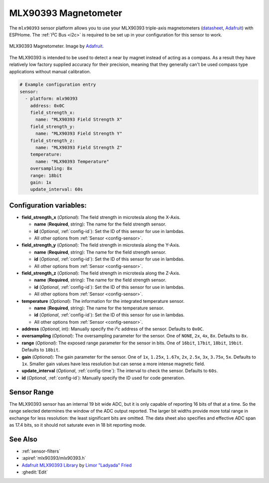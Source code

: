 .. _mlx90393:

MLX90393 Magnetometer
=====================

.. seo::
    :description: Instructions for setting up MLX90393 magnetometers sensors.
    :image: mlx90393.jpg
    :keywords: MLX90393

The ``mlx90393`` sensor platform allows you to use your MLX90393 triple-axis magnetometers
(`datasheet <https://cdn-learn.adafruit.com/assets/assets/000/069/600/original/MLX90393-Datasheet-Melexis.pdf>`__,
`Adafruit`_) with ESPHome. The :ref:`I²C Bus <i2c>` is required to be set up in your configuration
for this sensor to work.

.. figure:: images/mlx90393-full.jpg
    :align: center
    :width: 50.0%

    MLX90393 Magnetometer. Image by `Adafruit`_.

.. _Adafruit: https://www.adafruit.com/product/4022

The MLX90393 is intended to be used to detect a near by magnet instead of acting as a compass.  As a result they
have relatively low factory supplied accuracy for their precision, meaning that they generally can't be used
compass type applications without manual calibration.

.. code-block:: yaml

    # Example configuration entry
    sensor:
      - platform: mlx90393
        address: 0x0C
        field_strength_x:
          name: "MLX90393 Field Strength X"
        field_strength_y:
          name: "MLX90393 Field Strength Y"
        field_strength_z:
          name: "MLX90393 Field Strength Z"
        temperature:
          name: "MLX90393 Temperature"
        oversampling: 8x
        range: 18bit
        gain: 1x
        update_interval: 60s

Configuration variables:
------------------------

- **field_strength_x** (*Optional*): The field strength in microtesla along the X-Axis.

  - **name** (**Required**, string): The name for the field strength sensor.
  - **id** (*Optional*, :ref:`config-id`): Set the ID of this sensor for use in lambdas.
  - All other options from :ref:`Sensor <config-sensor>`.

- **field_strength_y** (*Optional*): The field strength in microtesla along the Y-Axis.

  - **name** (**Required**, string): The name for the field strength sensor.
  - **id** (*Optional*, :ref:`config-id`): Set the ID of this sensor for use in lambdas.
  - All other options from :ref:`Sensor <config-sensor>`.

- **field_strength_z** (*Optional*): The field strength in microtesla along the Z-Axis.

  - **name** (**Required**, string): The name for the field strength sensor.
  - **id** (*Optional*, :ref:`config-id`): Set the ID of this sensor for use in lambdas.
  - All other options from :ref:`Sensor <config-sensor>`.

- **temperature** (*Optional*): The information for the integrated temperature sensor.

  - **name** (**Required**, string): The name for the temperature sensor.
  - **id** (*Optional*, :ref:`config-id`): Set the ID of this sensor for use in lambdas.
  - All other options from :ref:`Sensor <config-sensor>`.

- **address** (*Optional*, int): Manually specify the i²c address of
  the sensor. Defaults to ``0x0C``.
- **oversampling** (*Optional*): The oversampling parameter for the sensor. One of
  ``NONE``, ``2x``, ``4x``, ``8x``. Defaults to ``8x``.
- **range** (*Optional*): The exposed range parameter for the sensor in bits. One of
  ``16bit``, ``17bit``, ``18bit``, ``19bit``. Defaults to ``18bit``.
- **gain** (*Optional*): The gain parameter for the sensor. One of
  ``1x``, ``1.25x``, ``1.67x``, ``2x``, ``2.5x``, ``3x``, ``3.75x``, ``5x``. Defaults to ``1x``.  Smaller gain
  values have less resolution but can sense a more intense magnetic field.
- **update_interval** (*Optional*, :ref:`config-time`): The interval to check the sensor. Defaults to ``60s``.
- **id** (*Optional*, :ref:`config-id`): Manually specify the ID used for code generation.

Sensor Range
------------

The MLX90393 sensor has an internal 19 bit wide ADC, but it is only capable of reporting 16 bits of that
at a time.  So the range selected determines the window of the ADC output reported.  The larger bit widths
provide more total range in exchange for less resolution: the least significant bits are omitted.  The
data sheet also specifies and effective ADC span as 17.4 bits, so it should not saturate even in 18 bit
reporting mode.

See Also
--------

- :ref:`sensor-filters`
- :apiref:`mlx90393/mlx90393.h`
- `Adafruit MLX90393 Library <https://github.com/adafruit/Adafruit_MLX90393_Library>`__ by `Limor "Ladyada" Fried <https://github.com/ladyada>`__
- :ghedit:`Edit`
